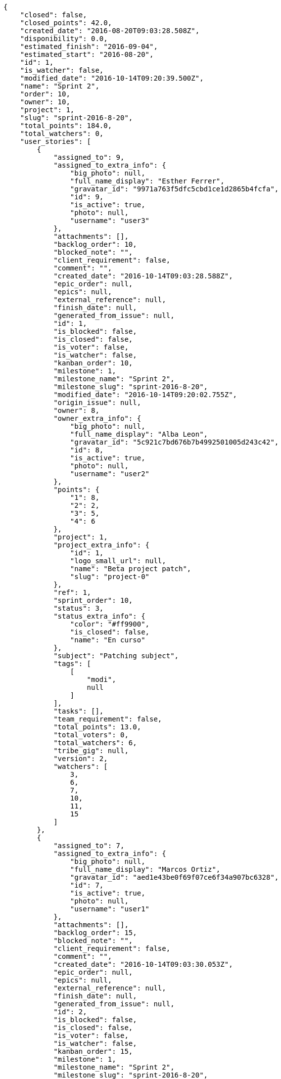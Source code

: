 [source,json]
----
{
    "closed": false,
    "closed_points": 42.0,
    "created_date": "2016-08-20T09:03:28.508Z",
    "disponibility": 0.0,
    "estimated_finish": "2016-09-04",
    "estimated_start": "2016-08-20",
    "id": 1,
    "is_watcher": false,
    "modified_date": "2016-10-14T09:20:39.500Z",
    "name": "Sprint 2",
    "order": 10,
    "owner": 10,
    "project": 1,
    "slug": "sprint-2016-8-20",
    "total_points": 184.0,
    "total_watchers": 0,
    "user_stories": [
        {
            "assigned_to": 9,
            "assigned_to_extra_info": {
                "big_photo": null,
                "full_name_display": "Esther Ferrer",
                "gravatar_id": "9971a763f5dfc5cbd1ce1d2865b4fcfa",
                "id": 9,
                "is_active": true,
                "photo": null,
                "username": "user3"
            },
            "attachments": [],
            "backlog_order": 10,
            "blocked_note": "",
            "client_requirement": false,
            "comment": "",
            "created_date": "2016-10-14T09:03:28.588Z",
            "epic_order": null,
            "epics": null,
            "external_reference": null,
            "finish_date": null,
            "generated_from_issue": null,
            "id": 1,
            "is_blocked": false,
            "is_closed": false,
            "is_voter": false,
            "is_watcher": false,
            "kanban_order": 10,
            "milestone": 1,
            "milestone_name": "Sprint 2",
            "milestone_slug": "sprint-2016-8-20",
            "modified_date": "2016-10-14T09:20:02.755Z",
            "origin_issue": null,
            "owner": 8,
            "owner_extra_info": {
                "big_photo": null,
                "full_name_display": "Alba Leon",
                "gravatar_id": "5c921c7bd676b7b4992501005d243c42",
                "id": 8,
                "is_active": true,
                "photo": null,
                "username": "user2"
            },
            "points": {
                "1": 8,
                "2": 2,
                "3": 5,
                "4": 6
            },
            "project": 1,
            "project_extra_info": {
                "id": 1,
                "logo_small_url": null,
                "name": "Beta project patch",
                "slug": "project-0"
            },
            "ref": 1,
            "sprint_order": 10,
            "status": 3,
            "status_extra_info": {
                "color": "#ff9900",
                "is_closed": false,
                "name": "En curso"
            },
            "subject": "Patching subject",
            "tags": [
                [
                    "modi",
                    null
                ]
            ],
            "tasks": [],
            "team_requirement": false,
            "total_points": 13.0,
            "total_voters": 0,
            "total_watchers": 6,
            "tribe_gig": null,
            "version": 2,
            "watchers": [
                3,
                6,
                7,
                10,
                11,
                15
            ]
        },
        {
            "assigned_to": 7,
            "assigned_to_extra_info": {
                "big_photo": null,
                "full_name_display": "Marcos Ortiz",
                "gravatar_id": "aed1e43be0f69f07ce6f34a907bc6328",
                "id": 7,
                "is_active": true,
                "photo": null,
                "username": "user1"
            },
            "attachments": [],
            "backlog_order": 15,
            "blocked_note": "",
            "client_requirement": false,
            "comment": "",
            "created_date": "2016-10-14T09:03:30.053Z",
            "epic_order": null,
            "epics": null,
            "external_reference": null,
            "finish_date": null,
            "generated_from_issue": null,
            "id": 2,
            "is_blocked": false,
            "is_closed": false,
            "is_voter": false,
            "is_watcher": false,
            "kanban_order": 15,
            "milestone": 1,
            "milestone_name": "Sprint 2",
            "milestone_slug": "sprint-2016-8-20",
            "modified_date": "2016-10-14T09:03:30.316Z",
            "origin_issue": null,
            "owner": 9,
            "owner_extra_info": {
                "big_photo": null,
                "full_name_display": "Esther Ferrer",
                "gravatar_id": "9971a763f5dfc5cbd1ce1d2865b4fcfa",
                "id": 9,
                "is_active": true,
                "photo": null,
                "username": "user3"
            },
            "points": {
                "1": 5,
                "2": 3,
                "3": 12,
                "4": 5
            },
            "project": 1,
            "project_extra_info": {
                "id": 1,
                "logo_small_url": null,
                "name": "Beta project patch",
                "slug": "project-0"
            },
            "ref": 5,
            "sprint_order": 15,
            "status": 3,
            "status_extra_info": {
                "color": "#ff9900",
                "is_closed": false,
                "name": "En curso"
            },
            "subject": "get_actions() does not check for 'delete_selected' in actions",
            "tags": [
                [
                    "amet",
                    null
                ],
                [
                    "totam",
                    null
                ],
                [
                    "mollitia",
                    null
                ]
            ],
            "tasks": [],
            "team_requirement": false,
            "total_points": 44.5,
            "total_voters": 2,
            "total_watchers": 7,
            "tribe_gig": null,
            "version": 1,
            "watchers": [
                1,
                5,
                6,
                7,
                9,
                10,
                14
            ]
        },
        {
            "assigned_to": 7,
            "assigned_to_extra_info": {
                "big_photo": null,
                "full_name_display": "Marcos Ortiz",
                "gravatar_id": "aed1e43be0f69f07ce6f34a907bc6328",
                "id": 7,
                "is_active": true,
                "photo": null,
                "username": "user1"
            },
            "attachments": [],
            "backlog_order": 1476435812338,
            "blocked_note": "",
            "client_requirement": false,
            "comment": "",
            "created_date": "2016-10-14T09:03:32.338Z",
            "epic_order": null,
            "epics": [
                {
                    "color": "#4e9a06",
                    "id": 4,
                    "project": {
                        "id": 1,
                        "name": "Beta project patch",
                        "slug": "project-0"
                    },
                    "ref": 123,
                    "subject": "Feature/improved image admin"
                }
            ],
            "external_reference": null,
            "finish_date": "2016-10-14T09:03:32.814Z",
            "generated_from_issue": null,
            "id": 3,
            "is_blocked": false,
            "is_closed": true,
            "is_voter": false,
            "is_watcher": false,
            "kanban_order": 1476435812338,
            "milestone": 1,
            "milestone_name": "Sprint 2",
            "milestone_slug": "sprint-2016-8-20",
            "modified_date": "2016-10-14T09:03:32.638Z",
            "origin_issue": null,
            "owner": 13,
            "owner_extra_info": {
                "big_photo": null,
                "full_name_display": "Alvaro Molina",
                "gravatar_id": "6d7e702bd6c6fc568fca7577f9ca8c55",
                "id": 13,
                "is_active": true,
                "photo": null,
                "username": "user7"
            },
            "points": {
                "1": 11,
                "2": 4,
                "3": 4,
                "4": 11
            },
            "project": 1,
            "project_extra_info": {
                "id": 1,
                "logo_small_url": null,
                "name": "Beta project patch",
                "slug": "project-0"
            },
            "ref": 11,
            "sprint_order": 1476435812339,
            "status": 4,
            "status_extra_info": {
                "color": "#fcc000",
                "is_closed": false,
                "name": "Lista para testear"
            },
            "subject": "Add tests for bulk operations",
            "tags": [
                [
                    "fugiat",
                    null
                ]
            ],
            "tasks": [],
            "team_requirement": false,
            "total_points": 42.0,
            "total_voters": 1,
            "total_watchers": 2,
            "tribe_gig": null,
            "version": 1,
            "watchers": [
                13,
                15
            ]
        },
        {
            "assigned_to": 6,
            "assigned_to_extra_info": {
                "big_photo": null,
                "full_name_display": "Silvia Soto",
                "gravatar_id": "ece2f7a2dec5f21b2858fecabdcacacc",
                "id": 6,
                "is_active": true,
                "photo": null,
                "username": "user6532909695705815086"
            },
            "attachments": [],
            "backlog_order": 1476435813224,
            "blocked_note": "",
            "client_requirement": false,
            "comment": "",
            "created_date": "2016-10-14T09:03:33.224Z",
            "epic_order": null,
            "epics": null,
            "external_reference": null,
            "finish_date": null,
            "generated_from_issue": null,
            "id": 4,
            "is_blocked": false,
            "is_closed": false,
            "is_voter": false,
            "is_watcher": false,
            "kanban_order": 1476435813224,
            "milestone": 1,
            "milestone_name": "Sprint 2",
            "milestone_slug": "sprint-2016-8-20",
            "modified_date": "2016-10-14T09:03:33.529Z",
            "origin_issue": null,
            "owner": 14,
            "owner_extra_info": {
                "big_photo": null,
                "full_name_display": "Andrea Fernandez",
                "gravatar_id": "dce0e8ed702cd85d5132e523121e619b",
                "id": 14,
                "is_active": true,
                "photo": null,
                "username": "user8"
            },
            "points": {
                "1": 12,
                "2": 4,
                "3": 4,
                "4": 9
            },
            "project": 1,
            "project_extra_info": {
                "id": 1,
                "logo_small_url": null,
                "name": "Beta project patch",
                "slug": "project-0"
            },
            "ref": 13,
            "sprint_order": 1476435813225,
            "status": 1,
            "status_extra_info": {
                "color": "#999999",
                "is_closed": false,
                "name": "Patch status name"
            },
            "subject": "Support for bulk actions",
            "tags": [
                [
                    "tempore",
                    null
                ]
            ],
            "tasks": [],
            "team_requirement": false,
            "total_points": 52.0,
            "total_voters": 6,
            "total_watchers": 3,
            "tribe_gig": null,
            "version": 1,
            "watchers": [
                3,
                9,
                11
            ]
        },
        {
            "assigned_to": 6,
            "assigned_to_extra_info": {
                "big_photo": null,
                "full_name_display": "Silvia Soto",
                "gravatar_id": "ece2f7a2dec5f21b2858fecabdcacacc",
                "id": 6,
                "is_active": true,
                "photo": null,
                "username": "user6532909695705815086"
            },
            "attachments": [],
            "backlog_order": 1476435815902,
            "blocked_note": "",
            "client_requirement": false,
            "comment": "",
            "created_date": "2016-10-14T09:03:35.902Z",
            "epic_order": null,
            "epics": null,
            "external_reference": null,
            "finish_date": null,
            "generated_from_issue": null,
            "id": 5,
            "is_blocked": false,
            "is_closed": false,
            "is_voter": false,
            "is_watcher": false,
            "kanban_order": 1476435815902,
            "milestone": 1,
            "milestone_name": "Sprint 2",
            "milestone_slug": "sprint-2016-8-20",
            "modified_date": "2016-10-14T09:03:36.305Z",
            "origin_issue": null,
            "owner": 7,
            "owner_extra_info": {
                "big_photo": null,
                "full_name_display": "Marcos Ortiz",
                "gravatar_id": "aed1e43be0f69f07ce6f34a907bc6328",
                "id": 7,
                "is_active": true,
                "photo": null,
                "username": "user1"
            },
            "points": {
                "1": 8,
                "2": 7,
                "3": 3,
                "4": 8
            },
            "project": 1,
            "project_extra_info": {
                "id": 1,
                "logo_small_url": null,
                "name": "Beta project patch",
                "slug": "project-0"
            },
            "ref": 19,
            "sprint_order": 1476435815903,
            "status": 3,
            "status_extra_info": {
                "color": "#ff9900",
                "is_closed": false,
                "name": "En curso"
            },
            "subject": "Fixing templates for Django 1.6.",
            "tags": [
                [
                    "impedit",
                    null
                ],
                [
                    "voluptatem",
                    null
                ]
            ],
            "tasks": [],
            "team_requirement": false,
            "total_points": 21.5,
            "total_voters": 0,
            "total_watchers": 6,
            "tribe_gig": null,
            "version": 1,
            "watchers": [
                2,
                9,
                11,
                12,
                13,
                15
            ]
        },
        {
            "assigned_to": 8,
            "assigned_to_extra_info": {
                "big_photo": null,
                "full_name_display": "Alba Leon",
                "gravatar_id": "5c921c7bd676b7b4992501005d243c42",
                "id": 8,
                "is_active": true,
                "photo": null,
                "username": "user2"
            },
            "attachments": [],
            "backlog_order": 1476435817671,
            "blocked_note": "",
            "client_requirement": false,
            "comment": "",
            "created_date": "2016-10-14T09:03:37.671Z",
            "epic_order": null,
            "epics": null,
            "external_reference": null,
            "finish_date": null,
            "generated_from_issue": null,
            "id": 6,
            "is_blocked": false,
            "is_closed": false,
            "is_voter": false,
            "is_watcher": false,
            "kanban_order": 1476435817671,
            "milestone": 1,
            "milestone_name": "Sprint 2",
            "milestone_slug": "sprint-2016-8-20",
            "modified_date": "2016-10-14T09:03:37.985Z",
            "origin_issue": null,
            "owner": 8,
            "owner_extra_info": {
                "big_photo": null,
                "full_name_display": "Alba Leon",
                "gravatar_id": "5c921c7bd676b7b4992501005d243c42",
                "id": 8,
                "is_active": true,
                "photo": null,
                "username": "user2"
            },
            "points": {
                "1": 9,
                "2": 2,
                "3": 2,
                "4": 4
            },
            "project": 1,
            "project_extra_info": {
                "id": 1,
                "logo_small_url": null,
                "name": "Beta project patch",
                "slug": "project-0"
            },
            "ref": 23,
            "sprint_order": 1476435817672,
            "status": 3,
            "status_extra_info": {
                "color": "#ff9900",
                "is_closed": false,
                "name": "En curso"
            },
            "subject": "Create the user model",
            "tags": [
                [
                    "reiciendis",
                    null
                ],
                [
                    "corrupti",
                    null
                ]
            ],
            "tasks": [],
            "team_requirement": false,
            "total_points": 11.0,
            "total_voters": 7,
            "total_watchers": 3,
            "tribe_gig": null,
            "version": 1,
            "watchers": [
                3,
                11,
                14
            ]
        }
    ],
    "watchers": []
}
----
